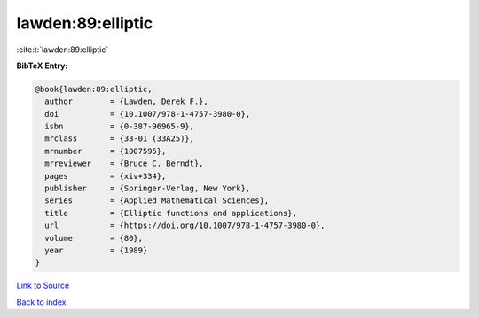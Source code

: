 lawden:89:elliptic
==================

:cite:t:`lawden:89:elliptic`

**BibTeX Entry:**

.. code-block:: bibtex

   @book{lawden:89:elliptic,
     author        = {Lawden, Derek F.},
     doi           = {10.1007/978-1-4757-3980-0},
     isbn          = {0-387-96965-9},
     mrclass       = {33-01 (33A25)},
     mrnumber      = {1007595},
     mrreviewer    = {Bruce C. Berndt},
     pages         = {xiv+334},
     publisher     = {Springer-Verlag, New York},
     series        = {Applied Mathematical Sciences},
     title         = {Elliptic functions and applications},
     url           = {https://doi.org/10.1007/978-1-4757-3980-0},
     volume        = {80},
     year          = {1989}
   }

`Link to Source <https://doi.org/10.1007/978-1-4757-3980-0},>`_


`Back to index <../By-Cite-Keys.html>`_

